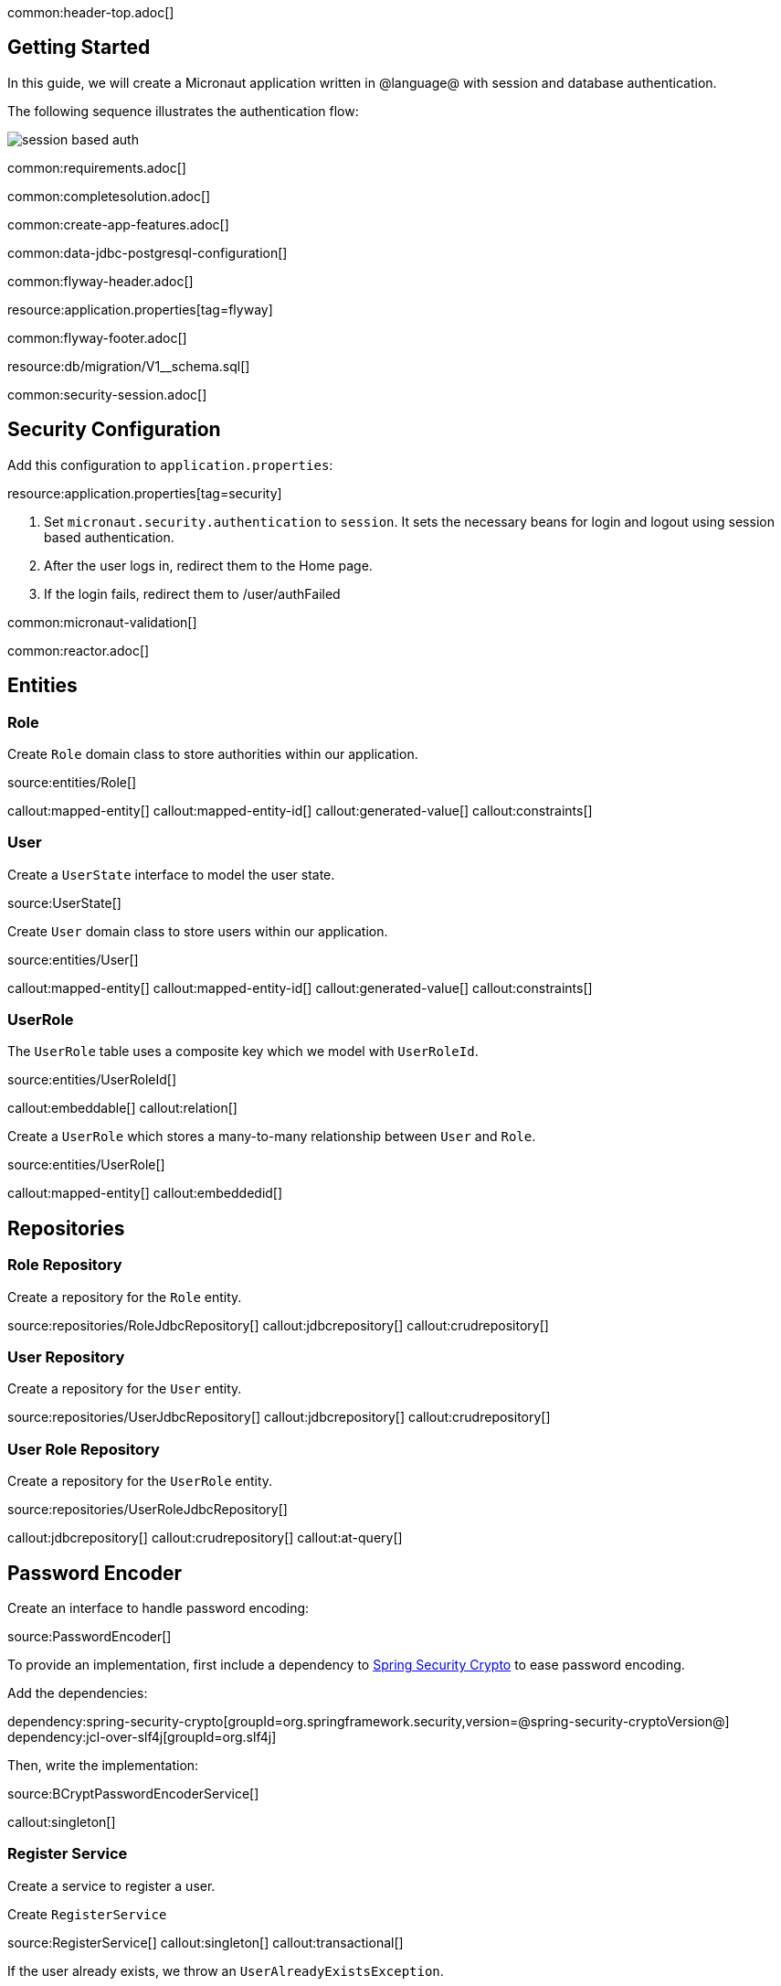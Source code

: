 common:header-top.adoc[]

== Getting Started

In this guide, we will create a Micronaut application written in @language@ with session and database authentication.

The following sequence illustrates the authentication flow:

image::session_based_auth.svg[]

common:requirements.adoc[]

common:completesolution.adoc[]

common:create-app-features.adoc[]

common:data-jdbc-postgresql-configuration[]

common:flyway-header.adoc[]

resource:application.properties[tag=flyway]

common:flyway-footer.adoc[]

resource:db/migration/V1__schema.sql[]

common:security-session.adoc[]

== Security Configuration

Add this configuration to `application.properties`:

resource:application.properties[tag=security]

<1> Set `micronaut.security.authentication` to `session`. It sets the necessary beans for login and logout using session based authentication.
<2> After the user logs in, redirect them to the Home page.
<3> If the login fails, redirect them to /user/authFailed

common:micronaut-validation[]

common:reactor.adoc[]

== Entities

=== Role

Create `Role` domain class to store authorities within our application.

source:entities/Role[]

callout:mapped-entity[]
callout:mapped-entity-id[]
callout:generated-value[]
callout:constraints[]

=== User

Create a `UserState` interface to model the user state.

source:UserState[]

Create `User` domain class to store users within our application.

source:entities/User[]

callout:mapped-entity[]
callout:mapped-entity-id[]
callout:generated-value[]
callout:constraints[]

=== UserRole

The `UserRole` table uses a composite key which we model with `UserRoleId`.

source:entities/UserRoleId[]

callout:embeddable[]
callout:relation[]

Create a `UserRole` which stores a many-to-many relationship between `User` and `Role`.

source:entities/UserRole[]

callout:mapped-entity[]
callout:embeddedid[]

== Repositories

=== Role Repository

Create a repository for the `Role` entity.

source:repositories/RoleJdbcRepository[]
callout:jdbcrepository[]
callout:crudrepository[]

=== User Repository

Create a repository for the `User` entity.

source:repositories/UserJdbcRepository[]
callout:jdbcrepository[]
callout:crudrepository[]

=== User Role Repository

Create a repository for the `UserRole` entity.

source:repositories/UserRoleJdbcRepository[]

callout:jdbcrepository[]
callout:crudrepository[]
callout:at-query[]

== Password Encoder

Create an interface to handle password encoding:

source:PasswordEncoder[]

To provide an implementation, first include a dependency to https://docs.spring.io/spring-security/site/docs/3.1.x/reference/crypto.html[Spring Security Crypto] to ease password encoding.

Add the dependencies:

:dependencies:

dependency:spring-security-crypto[groupId=org.springframework.security,version=@spring-security-cryptoVersion@]
dependency:jcl-over-slf4j[groupId=org.slf4j]

:dependencies:

Then, write the implementation:

source:BCryptPasswordEncoderService[]

callout:singleton[]

=== Register Service

Create a service to register a user.

Create `RegisterService`

source:RegisterService[]
callout:singleton[]
callout:transactional[]

If the user already exists, we throw an `UserAlreadyExistsException`.

source:exceptions/UserAlreadyExistsException[]

== Delegating Authentication Provider

We will set up a https://micronaut-projects.github.io/micronaut-security/latest/api/io/micronaut/security/authentication/AuthenticationProvider.html[AuthenticationProvider] as described in the next diagram.

image::delegating_authentication_provider.svg[]

Next, we create interfaces and implementations for each of the pieces of the previous diagram.

=== User Fetcher

Create an interface to retrieve a `UserState` given a username.

source:UserFetcher[]

Provide an implementation:

source:UserFetcherService[]

callout:singleton[]
callout:constructor-di[arg0=UserJdbcRepository]

=== Authorities Fetcher

Create an interface to retrieve roles given a username.

source:AuthoritiesFetcher[]

Provide an implementation:

source:AuthoritiesFetcherService[]

callout:singleton[]
callout:constructor-di[arg0=UserRoleJdbcRepository]

=== Authentication Provider

Create an authentication provider which uses the interfaces you wrote in the previous sections.

source:DelegatingAuthenticationProvider[]
callout:singleton[]
callout:blocking-executor-service[]
callout:subscribeOn[]

common:micronaut-views-thymeleaf.adoc[]

common:micronaut-views-fieldset.adoc[]

common:micronaut-views-fieldset-thymeleaf-fragments.adoc[]

== View Model Processor

Create a https://micronaut-projects.github.io/micronaut-views/latest/guide/#model[ViewModelProcessor] to add a logout form to the model
if the user is authenticated.

source:LogoutFormViewModelProcessor[]
callout:singleton[]
callout:view-model-processor[]
callout:form-generator[]

== Login Form

Create a Java Record to model the login form:

source:controllers/LoginForm[]
callout:serdeable[]
callout:constraints[]
callout:input-password[]

== SignUp Form

Create a Java Record to model the signup form:

source:controllers/SignUpForm[]
<1> `PasswordMatch` is a custom constraint annotation which we will create shortly.
callout:serdeable[]
callout:constraints[]
callout:input-password[]

=== Custom Validation Annotation

Create the `PasswordMatch` annotation:

source:constraints/PasswordMatch[]

=== Validation Factory

Creates validator for `PasswordMatch` and `SignUpForm`:

source:constraints/PasswordMatchValidator[]
callout:introspected

=== Validation Messages

Create a default message for the `PasswordMatch` constraint:

source:constraints/PasswordMatchMessages[]

callout:singleton[]


== Controllers

=== HomeController

Create a controller to render an HTML Page in the root of the application:

source:controllers/HomeController[]

callout:controller[arg0=/]
callout:produces-html[]
callout:secured-anonymous[]
callout:get-generic[]
callout:view[]

It uses the following Thymeleaf template:

resource:views/home.html[]

=== UserController

Create a controller to render the login and signup pages:

source:controllers/UserController[]

callout:secured-anonymous[]
callout:controller[arg0=/user]
callout:form-generator[]
callout:produces-html[]
callout:get[arg0=auth,arg1=/auth]
callout:view[]
callout:get[arg0=authFailed,arg1=/authFailed]
callout:executes-on[]
callout:consumes[]
callout:post[arg0=signUpSave,arg1=/signUp]
callout:get[arg0=signUp,arg1=/signUp]
callout:on-error[]
callout:on-error-request[]

The `UserController` controller uses the following templates for the login form:

resource:views/user/auth.html[]

The `UserController` uses the following templates for the signup form:

resource:views/user/signup.html[]

common:runapp.adoc[]

You can register a user, sign in and logout:

image::databaseAuthentication.gif[]

== GraalVM Reflection Metadata

Thymeleaf access via Reflection several class of Micronaut Views.

common:reflect-config-json.adoc[]

resource:META-INF/native-image/example.micronaut.micronautguide/reflect-config.json[]

common:graal-with-plugins.adoc[]

common:next.adoc[]

Learn more about:

* https://micronaut-projects.github.io/micronaut-security/latest/guide/[Micronaut Security].
* https://micronaut-projects.github.io/micronaut-views/latest/guide/[Micronaut Views].
* https://micronaut-projects.github.io/micronaut-validation/latest/guide/[Micronaut Validation].

common:helpWithMicronaut.adoc[]
